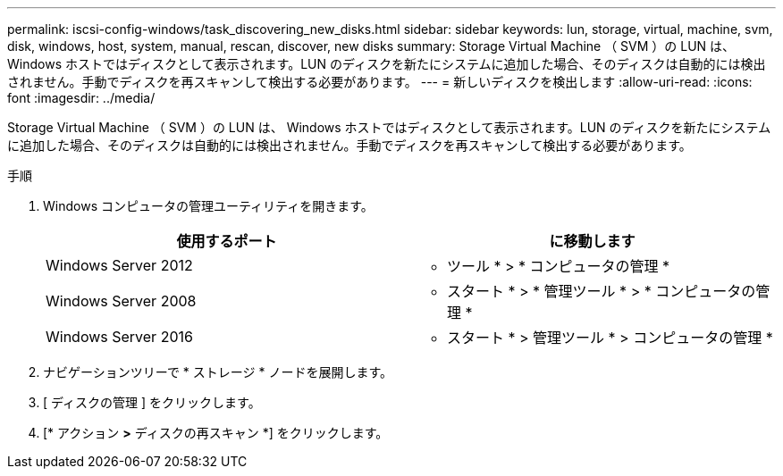 ---
permalink: iscsi-config-windows/task_discovering_new_disks.html 
sidebar: sidebar 
keywords: lun, storage, virtual, machine, svm, disk, windows, host, system, manual, rescan, discover, new disks 
summary: Storage Virtual Machine （ SVM ）の LUN は、 Windows ホストではディスクとして表示されます。LUN のディスクを新たにシステムに追加した場合、そのディスクは自動的には検出されません。手動でディスクを再スキャンして検出する必要があります。 
---
= 新しいディスクを検出します
:allow-uri-read: 
:icons: font
:imagesdir: ../media/


[role="lead"]
Storage Virtual Machine （ SVM ）の LUN は、 Windows ホストではディスクとして表示されます。LUN のディスクを新たにシステムに追加した場合、そのディスクは自動的には検出されません。手動でディスクを再スキャンして検出する必要があります。

.手順
. Windows コンピュータの管理ユーティリティを開きます。
+
|===
| 使用するポート | に移動します 


 a| 
Windows Server 2012
 a| 
* ツール * > * コンピュータの管理 *



 a| 
Windows Server 2008
 a| 
* スタート * > * 管理ツール * > * コンピュータの管理 *



 a| 
Windows Server 2016
 a| 
* スタート * > 管理ツール * > コンピュータの管理 *

|===
. ナビゲーションツリーで * ストレージ * ノードを展開します。
. [ ディスクの管理 ] をクリックします。
. [* アクション *>* ディスクの再スキャン *] をクリックします。

